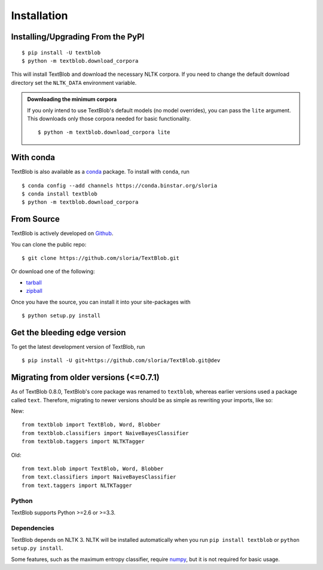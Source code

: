 .. _install:

Installation
============

Installing/Upgrading From the PyPI
----------------------------------
::

    $ pip install -U textblob
    $ python -m textblob.download_corpora

This will install TextBlob and download the necessary NLTK corpora. If you need to change the default download directory set the ``NLTK_DATA`` environment variable.

.. admonition:: Downloading the minimum corpora

    If you only intend to use TextBlob's default models (no model overrides), you can pass the ``lite`` argument. This downloads only those corpora needed for basic functionality.
    ::

        $ python -m textblob.download_corpora lite

With conda
----------

TextBlob is also available as a `conda <http://conda.pydata.org/>`_ package. To install with ``conda``, run ::

    $ conda config --add channels https://conda.binstar.org/sloria
    $ conda install textblob
    $ python -m textblob.download_corpora

From Source
-----------

TextBlob is actively developed on Github_.

You can clone the public repo: ::

    $ git clone https://github.com/sloria/TextBlob.git

Or download one of the following:

* tarball_
* zipball_

Once you have the source, you can install it into your site-packages with ::

    $ python setup.py install

.. _Github: https://github.com/sloria/TextBlob
.. _tarball: https://github.com/sloria/TextBlob/tarball/master
.. _zipball: https://github.com/sloria/TextBlob/zipball/master


Get the bleeding edge version
-----------------------------

To get the latest development version of TextBlob, run
::

    $ pip install -U git+https://github.com/sloria/TextBlob.git@dev


Migrating from older versions (<=0.7.1)
---------------------------------------

As of TextBlob 0.8.0, TextBlob's core package was renamed to ``textblob``, whereas earlier versions used a package called ``text``. Therefore, migrating to newer versions should be as simple as rewriting your imports, like so:

New:
::

    from textblob import TextBlob, Word, Blobber
    from textblob.classifiers import NaiveBayesClassifier
    from textblob.taggers import NLTKTagger

Old:
::

    from text.blob import TextBlob, Word, Blobber
    from text.classifiers import NaiveBayesClassifier
    from text.taggers import NLTKTagger


Python
++++++

TextBlob supports Python >=2.6 or >=3.3.


Dependencies
++++++++++++

TextBlob depends on NLTK 3. NLTK will be installed automatically when you run ``pip install textblob`` or ``python setup.py install``.

Some features, such as the maximum entropy classifier, require `numpy`_, but it is not required for basic usage.

.. _numpy: http://www.numpy.org/

.. _NLTK: http://nltk.org/
